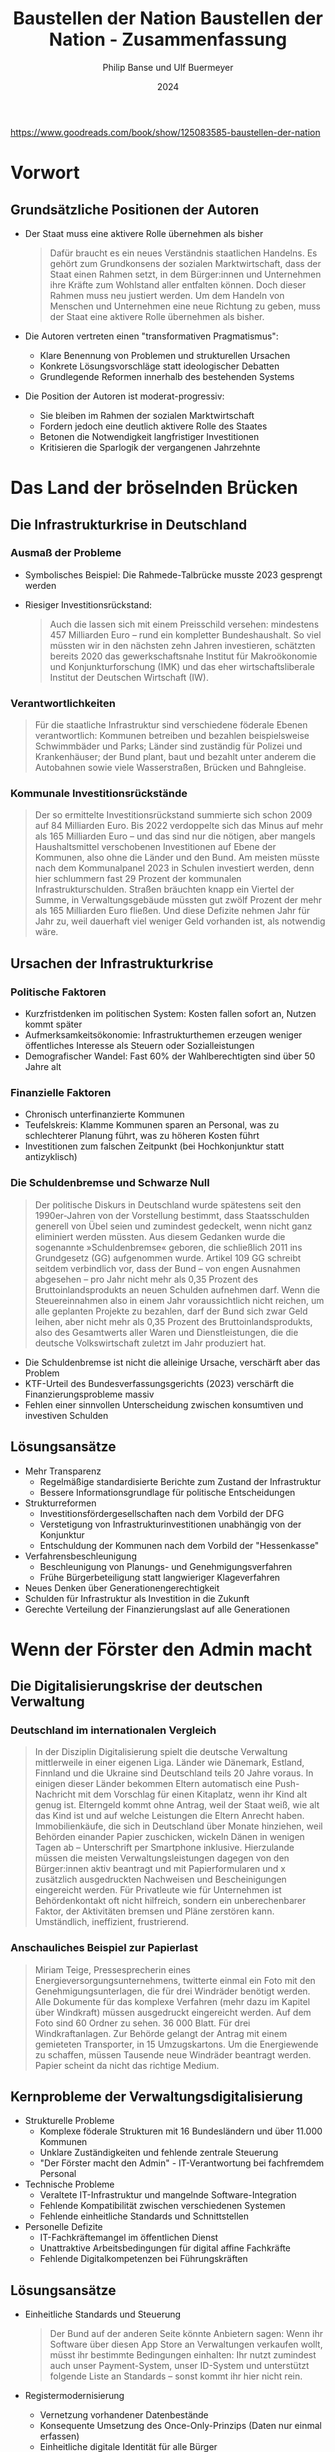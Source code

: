 :PROPERTIES:
:ID:       CB5C6BF5-44D5-4113-AB09-CE5A56FB4412
:END:
#+title: Baustellen der Nation
#+filetags: :TODO:politics:book:
#+date: 2025-04-23

https://www.goodreads.com/book/show/125083585-baustellen-der-nation

#+TITLE: Baustellen der Nation - Zusammenfassung
#+AUTHOR: Philip Banse und Ulf Buermeyer
#+DATE: 2024

* Vorwort
** Grundsätzliche Positionen der Autoren

- Der Staat muss eine aktivere Rolle übernehmen als bisher
  #+BEGIN_QUOTE
  Dafür braucht es ein neues Verständnis staatlichen Handelns. Es gehört zum Grundkonsens
  der sozialen Marktwirtschaft, dass der Staat einen Rahmen setzt, in dem Bürger:innen und
  Unternehmen ihre Kräfte zum Wohlstand aller entfalten können. Doch dieser Rahmen muss
  neu justiert werden. Um dem Handeln von Menschen und Unternehmen eine neue Richtung zu
  geben, muss der Staat eine aktivere Rolle übernehmen als bisher.
  #+END_QUOTE

- Die Autoren vertreten einen "transformativen Pragmatismus":
  - Klare Benennung von Problemen und strukturellen Ursachen
  - Konkrete Lösungsvorschläge statt ideologischer Debatten
  - Grundlegende Reformen innerhalb des bestehenden Systems

- Die Position der Autoren ist moderat-progressiv:
  - Sie bleiben im Rahmen der sozialen Marktwirtschaft
  - Fordern jedoch eine deutlich aktivere Rolle des Staates
  - Betonen die Notwendigkeit langfristiger Investitionen
  - Kritisieren die Sparlogik der vergangenen Jahrzehnte

* Das Land der bröselnden Brücken
:PROPERTIES:
:CUSTOM_ID: kapitel1
:END:

** Die Infrastrukturkrise in Deutschland
*** Ausmaß der Probleme
- Symbolisches Beispiel: Die Rahmede-Talbrücke musste 2023 gesprengt werden
- Riesiger Investitionsrückstand:
  #+BEGIN_QUOTE
  Auch die lassen sich mit einem Preisschild versehen: mindestens 457 Milliarden Euro –
  rund ein kompletter Bundeshaushalt. So viel müssten wir in den nächsten zehn Jahren
  investieren, schätzten bereits 2020 das gewerkschaftsnahe Institut für Makroökonomie und
  Konjunkturforschung (IMK) und das eher wirtschaftsliberale Institut der Deutschen
  Wirtschaft (IW).
  #+END_QUOTE

*** Verantwortlichkeiten
#+BEGIN_QUOTE
Für die staatliche Infrastruktur sind verschiedene föderale Ebenen verantwortlich:
Kommunen betreiben und bezahlen beispielsweise Schwimmbäder und Parks; Länder sind
zuständig für Polizei und Krankenhäuser; der Bund plant, baut und bezahlt unter anderem
die Autobahnen sowie viele Wasserstraßen, Brücken und Bahngleise.
#+END_QUOTE

*** Kommunale Investitionsrückstände
#+BEGIN_QUOTE
Der so ermittelte Investitionsrückstand summierte sich schon 2009 auf 84 Milliarden Euro.
Bis 2022 verdoppelte sich das Minus auf mehr als 165 Milliarden Euro – und das sind nur
die nötigen, aber mangels Haushaltsmittel verschobenen Investitionen auf Ebene der
Kommunen, also ohne die Länder und den Bund. Am meisten müsste nach dem Kommunalpanel 2023
in Schulen investiert werden, denn hier schlummern fast 29 Prozent der kommunalen
Infrastrukturschulden. Straßen bräuchten knapp ein Viertel der Summe, in
Verwaltungsgebäude müssten gut zwölf Prozent der mehr als 165 Milliarden Euro fließen. Und
diese Defizite nehmen Jahr für Jahr zu, weil dauerhaft viel weniger Geld vorhanden ist,
als notwendig wäre.
#+END_QUOTE

** Ursachen der Infrastrukturkrise
*** Politische Faktoren
- Kurzfristdenken im politischen System: Kosten fallen sofort an, Nutzen kommt später
- Aufmerksamkeitsökonomie: Infrastrukturthemen erzeugen weniger öffentliches Interesse als Steuern oder Sozialleistungen
- Demografischer Wandel: Fast 60% der Wahlberechtigten sind über 50 Jahre alt

*** Finanzielle Faktoren
- Chronisch unterfinanzierte Kommunen
- Teufelskreis: Klamme Kommunen sparen an Personal, was zu schlechterer Planung führt, was zu höheren Kosten führt
- Investitionen zum falschen Zeitpunkt (bei Hochkonjunktur statt antizyklisch)

*** Die Schuldenbremse und Schwarze Null
#+BEGIN_QUOTE
Der politische Diskurs in Deutschland wurde spätestens seit den 1990er-Jahren von der
Vorstellung bestimmt, dass Staatsschulden generell von Übel seien und zumindest gedeckelt,
wenn nicht ganz eliminiert werden müssten. Aus diesem Gedanken wurde die sogenannte
»Schuldenbremse« geboren, die schließlich 2011 ins Grundgesetz (GG) aufgenommen wurde.
Artikel 109 GG schreibt seitdem verbindlich vor, dass der Bund – von engen Ausnahmen
abgesehen – pro Jahr nicht mehr als 0,35 Prozent des Bruttoinlandsprodukts an neuen
Schulden aufnehmen darf. Wenn die Steuereinnahmen also in einem Jahr voraussichtlich nicht
reichen, um alle geplanten Projekte zu bezahlen, darf der Bund sich zwar Geld leihen, aber
nicht mehr als 0,35 Prozent des Bruttoinlandsprodukts, also des Gesamtwerts aller Waren
und Dienstleistungen, die die deutsche Volkswirtschaft zuletzt im Jahr produziert hat.
#+END_QUOTE

- Die Schuldenbremse ist nicht die alleinige Ursache, verschärft aber das Problem
- KTF-Urteil des Bundesverfassungsgerichts (2023) verschärft die Finanzierungsprobleme massiv
- Fehlen einer sinnvollen Unterscheidung zwischen konsumtiven und investiven Schulden

** Lösungsansätze
- Mehr Transparenz
  - Regelmäßige standardisierte Berichte zum Zustand der Infrastruktur
  - Bessere Informationsgrundlage für politische Entscheidungen

- Strukturreformen
  - Investitionsfördergesellschaften nach dem Vorbild der DFG
  - Verstetigung von Infrastrukturinvestitionen unabhängig von der Konjunktur
  - Entschuldung der Kommunen nach dem Vorbild der "Hessenkasse"
  
- Verfahrensbeschleunigung
  - Beschleunigung von Planungs- und Genehmigungsverfahren
  - Frühe Bürgerbeteiligung statt langwieriger Klageverfahren

- Neues Denken über Generationengerechtigkeit
- Schulden für Infrastruktur als Investition in die Zukunft
- Gerechte Verteilung der Finanzierungslast auf alle Generationen

* Wenn der Förster den Admin macht
:PROPERTIES:
:CUSTOM_ID: kapitel2
:END:

** Die Digitalisierungskrise der deutschen Verwaltung
*** Deutschland im internationalen Vergleich
#+BEGIN_QUOTE
In der Disziplin Digitalisierung spielt die deutsche Verwaltung mittlerweile in einer
eigenen Liga. Länder wie Dänemark, Estland, Finnland und die Ukraine sind Deutschland
teils 20 Jahre voraus. In einigen dieser Länder bekommen Eltern automatisch eine
Push-Nachricht mit dem Vorschlag für einen Kitaplatz, wenn ihr Kind alt genug ist.
Elterngeld kommt ohne Antrag, weil der Staat weiß, wie alt das Kind ist und auf welche
Leistungen die Eltern Anrecht haben. Immobilienkäufe, die sich in Deutschland über Monate
hinziehen, weil Behörden einander Papier zuschicken, wickeln Dänen in wenigen Tagen ab –
Unterschrift per Smartphone inklusive. Hierzulande müssen die meisten
Verwaltungsleistungen dagegen von den Bürger:innen aktiv beantragt und mit
Papierformularen und x zusätzlich ausgedruckten Nachweisen und Bescheinigungen eingereicht
werden. Für Privatleute wie für Unternehmen ist Behördenkontakt oft nicht hilfreich,
sondern ein unberechenbarer Faktor, der Aktivitäten bremsen und Pläne zerstören kann.
Umständlich, ineffizient, frustrierend.
#+END_QUOTE

*** Anschauliches Beispiel zur Papierlast
#+BEGIN_QUOTE
Miriam Teige, Pressesprecherin eines Energieversorgungsunternehmens, twitterte einmal ein
Foto mit den Genehmigungsunterlagen, die für drei Windräder benötigt werden. Alle
Dokumente für das komplexe Verfahren (mehr dazu im Kapitel über Windkraft) müssen
ausgedruckt eingereicht werden. Auf dem Foto sind 60 Ordner zu sehen. 36 000 Blatt. Für
drei Windkraftanlagen. Zur Behörde gelangt der Antrag mit einem gemieteten Transporter, in
15 Umzugskartons. Um die Energiewende zu schaffen, müssen Tausende neue Windräder
beantragt werden. Papier scheint da nicht das richtige Medium.
#+END_QUOTE

** Kernprobleme der Verwaltungsdigitalisierung
- Strukturelle Probleme
  - Komplexe föderale Strukturen mit 16 Bundesländern und über 11.000 Kommunen
  - Unklare Zuständigkeiten und fehlende zentrale Steuerung
  - "Der Förster macht den Admin" - IT-Verantwortung bei fachfremdem Personal

- Technische Probleme
  - Veraltete IT-Infrastruktur und mangelnde Software-Integration
  - Fehlende Kompatibilität zwischen verschiedenen Systemen
  - Fehlende einheitliche Standards und Schnittstellen

- Personelle Defizite
  - IT-Fachkräftemangel im öffentlichen Dienst
  - Unattraktive Arbeitsbedingungen für digital affine Fachkräfte
  - Fehlende Digitalkompetenzen bei Führungskräften

** Lösungsansätze
- Einheitliche Standards und Steuerung
  #+BEGIN_QUOTE
  Der Bund auf der anderen Seite könnte Anbietern sagen: Wenn ihr Software über diesen App
  Store an Verwaltungen verkaufen wollt, müsst ihr bestimmte Bedingungen einhalten: Ihr
  nutzt zumindest auch unser Payment-System, unser ID-System und unterstützt folgende Liste
  an Standards – sonst kommt ihr hier nicht rein.
  #+END_QUOTE

- Registermodernisierung
  - Vernetzung vorhandener Datenbestände
  - Konsequente Umsetzung des Once-Only-Prinzips (Daten nur einmal erfassen)
  - Einheitliche digitale Identität für alle Bürger

- Kulturwandel in der Verwaltung
- Förderung digital-affiner Führungskräfte
- Nutzerorientiertes Denken statt Betonung von Zuständigkeiten
- Attraktive IT-Dienstleister in öffentlicher Hand

* Die Baustelle Deutsche Bahn
:PROPERTIES:
:CUSTOM_ID: kapitel3
:END:

** Der Niedergang des Schienennetzes
*** Drastischer Rückbau des Netzes
#+BEGIN_QUOTE
Das Netzwerk Europäischer Eisenbahnen (NEE) liefert die Zahlen, die die brutale
Schrumpfkur bei der Bahn greifbar werden lassen: Die Deutsche Bahn hat seit der Bahnreform
Mitte der 1990er-Jahre bis 2018 immerhin 5400 Kilometer und damit 16 Prozent ihrer
Schienen stillgelegt, sodass ihr Schienennetz nur noch gut 33 000 Kilometer umfasst. Jeder
verlorene Kilometer Schiene hängt Menschen und Unternehmen von der Bahn ab oder fehlt als
Ausweichstrecke, wenn eine Hauptstrecke blockiert ist. Von 2018 bis 2021 seien nur 67
Kilometer Schiene neu in Betrieb genommen worden, bilanziert das NEE 2021. Zum Vergleich:
»Der Zubau von Straßen beträgt deutschlandweit (…) jährlich rund 10 000 Kilometer.
#+END_QUOTE

** Falsche Prioritäten und Fehlanreize
*** Prestigeprojekte statt Sanierung
#+BEGIN_QUOTE
Wenn nicht alle Projekte der Bahn in der Größenordnung von Stuttgart 21 scheitern: Das
Unternehmen versenkt regelmäßig Hunderte Millionen Euro in fragwürdigen Prestigebauten.
Warum widmet sich die Bahn überhaupt so gerne neuen Großprojekten, anstatt vorhandene
Infrastruktur zu sanieren oder zu erweitern? Ursache sind mal wieder falsch gesetzte
Anreize: Die Bahn setzt auf Neubau statt auf Sanierung, weil das für sie billiger ist.
Sanierungen bestehender Infrastruktur müssen nämlich aus den Budgets der Bahn bezahlt
werden. Neubauten dagegen zahlt der Bund, also der Steuerzahler.
#+END_QUOTE

*** Perverse Anreizsysteme
#+BEGIN_QUOTE
Noch Fragen? Vielleicht: Warum hat die Führung der ewig verschuldeten Bahn eine so große
Vorliebe für sehr, sehr teure Projekte? Gleiche Antwort: Weil die nicht die Deutsche Bahn
bezahlt, sondern der Bund. Noch ärger: Die DB konnte über Jahre hinweg sogar noch 18
Prozent Pauschale für Projektplanung abgreifen. Mit anderen Worten: Je mehr fremdes Geld,
nämlich Geld des Bundes, die Bahn in Neubauten versenkte, desto mehr eigenes Geld bekam
die Bahn vom Bund in Form der Planungskostenpauschale. Das wurde 2018 zwar abgeschafft,
erklärt aber, warum viele Jahre lang sehenden Auges so viel Geld in Megaprojekten
verbraten wurde, das viel sinnvoller hätte investiert werden können.
#+END_QUOTE

** Ungleiche Wettbewerbsbedingungen mit dem Flugverkehr
*** Steuerliche Bevorzugung des Flugverkehrs
#+BEGIN_QUOTE
Trotzdem ist Fliegen billiger. Warum? Weil die Rahmenbedingungen für die beiden Reisearten
extrem unterschiedlich und die Lasten ungerecht verteilt sind. In erster Linie wird
Fliegen enorm subventioniert. Flugzeuge können fast überall steuerfrei tanken, weil auf
Kerosin keine Abgaben erhoben werden. In Deutschland ist das im Energiesteuergesetz
verankert, auf internationaler Ebene ergibt es sich aus den Regeln der UN-Organisation für
zivile Luftfahrt namens ICAO.
#+END_QUOTE

*** Ungleiche Besteuerung
#+BEGIN_QUOTE
Doch nicht nur beim Treibstoff wird der Bahnverkehr in Deutschland gegenüber dem
Flugverkehr steuerlich extrem benachteiligt. Die Bahn muss auch auf alle verkauften
Tickets eine Umsatzsteuer von sieben Prozent abführen. Das ist zwar der ermäßigte Satz, er
muss aber trotzdem in die Fahrkarten eingepreist werden und macht sie teurer. Im Gegensatz
dazu sind Flugreisen zu großen Teilen völlig von der Umsatzsteuer befreit. Lediglich auf
Tickets für Inlandsflüge werden 19 Prozent fällig. Inlandsflüge sind aber nur für einen
Bruchteil der Emissionen verantwortlich. Flüge ins Ausland dagegen sind laut Öko-Institut
für ungefähr 94 Prozent der CO2-Emissionen verantwortlich, die der Luftverkehr in
Deutschland verursacht.
#+END_QUOTE
